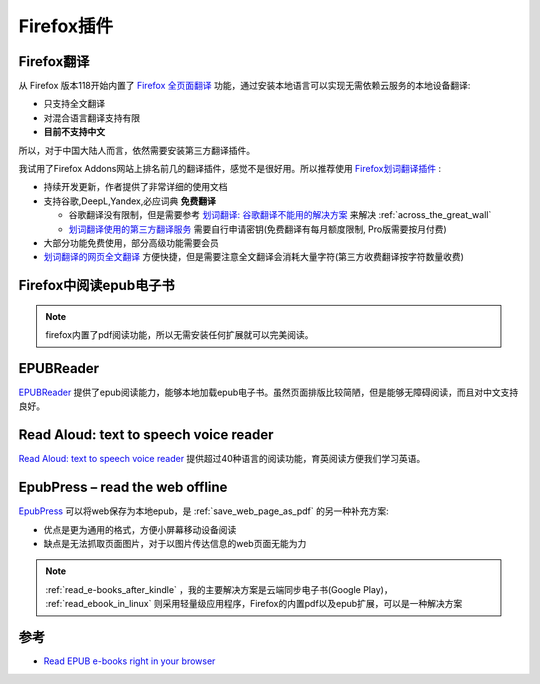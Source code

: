 .. _firefox_addons:

============================
Firefox插件
============================

.. _firefox_translate:

Firefox翻译
==================

从 Firefox 版本118开始内置了 `Firefox 全页面翻译 <https://support.mozilla.org/zh-CN/kb/website-translation>`_ 功能，通过安装本地语言可以实现无需依赖云服务的本地设备翻译:

- 只支持全文翻译
- 对混合语言翻译支持有限
- **目前不支持中文**

所以，对于中国大陆人而言，依然需要安装第三方翻译插件。

我试用了Firefox Addons网站上排名前几的翻译插件，感觉不是很好用。所以推荐使用 `Firefox划词翻译插件 <https://addons.mozilla.org/en-US/firefox/addon/hcfy/>`_ :

- 持续开发更新，作者提供了非常详细的使用文档
- 支持谷歌,DeepL,Yandex,必应词典 **免费翻译**

  - 谷歌翻译没有限制，但是需要参考 `划词翻译: 谷歌翻译不能用的解决方案 <https://hcfy.app/blog/2022/09/28/ggg>`_ 来解决 :ref:`across_the_great_wall`
  - `划词翻译使用的第三方翻译服务 <https://hcfy.app/docs/services/intro/>`_ 需要自行申请密钥(免费翻译有每月额度限制, Pro版需要按月付费)

- 大部分功能免费使用，部分高级功能需要会员
- `划词翻译的网页全文翻译 <https://hcfy.app/docs/guides/page>`_ 方便快捷，但是需要注意全文翻译会消耗大量字符(第三方收费翻译按字符数量收费)

.. _firefox_epub:

Firefox中阅读epub电子书
===========================

.. note::

   firefox内置了pdf阅读功能，所以无需安装任何扩展就可以完美阅读。

EPUBReader
==============

`EPUBReader <https://addons.mozilla.org/firefox/addon/epubreader/>`_ 提供了epub阅读能力，能够本地加载epub电子书。虽然页面排版比较简陋，但是能够无障碍阅读，而且对中文支持良好。

Read Aloud: text to speech voice reader
==========================================

`Read Aloud: text to speech voice reader <https://addons.mozilla.org/firefox/addon/read-aloud/>`_ 提供超过40种语言的阅读功能，育英阅读方便我们学习英语。

EpubPress – read the web offline
=================================

`EpubPress <https://addons.mozilla.org/firefox/addon/epub-read-the-web-offline/>`_ 可以将web保存为本地epub，是 :ref:`save_web_page_as_pdf` 的另一种补充方案:

- 优点是更为通用的格式，方便小屏幕移动设备阅读
- 缺点是无法抓取页面图片，对于以图片传达信息的web页面无能为力

.. note::

   :ref:`read_e-books_after_kindle` ，我的主要解决方案是云端同步电子书(Google Play)， :ref:`read_ebook_in_linux` 则采用轻量级应用程序，Firefox的内置pdf以及epub扩展，可以是一种解决方案

参考
=====

- `Read EPUB e-books right in your browser <https://addons.mozilla.org/blog/read-epub-e-books-right-in-your-browser/>`_
